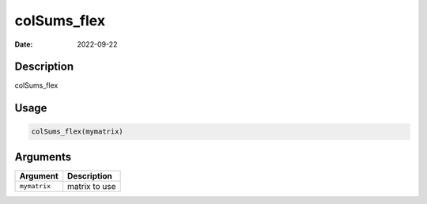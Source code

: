 ============
colSums_flex
============

:Date: 2022-09-22

Description
===========

colSums_flex

Usage
=====

.. code:: r

   colSums_flex(mymatrix)

Arguments
=========

============ =============
Argument     Description
============ =============
``mymatrix`` matrix to use
============ =============
